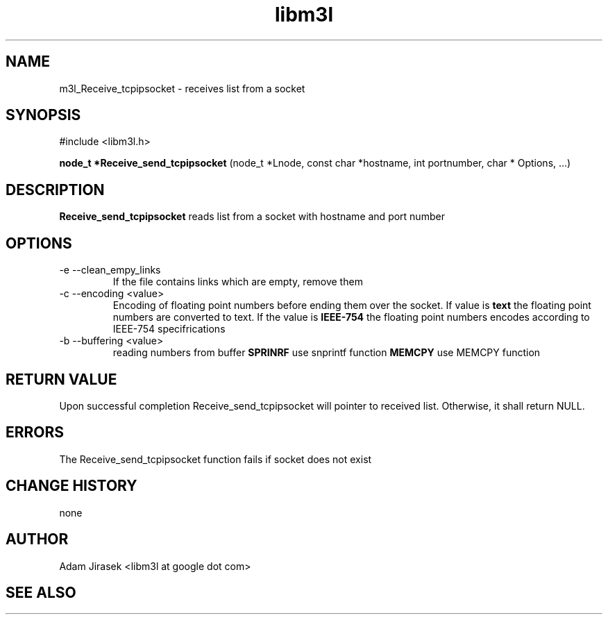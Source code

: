.\" 
.\" groff -man -Tascii name_of_file
.\"
.TH libm3l 1 "June 2012" libm3l "User Manuals"
.SH NAME
m3l_Receive_tcpipsocket \- receives list from a socket
.SH SYNOPSIS

#include <libm3l.h>

.B node_t *Receive_send_tcpipsocket
(node_t *Lnode, const char *hostname, int portnumber, char * Options, ...)


.SH DESCRIPTION
.B Receive_send_tcpipsocket
reads list  from a socket with hostname and port number
.

.SH OPTIONS
.IP "-e --clean_empy_links"
If the file contains links which are empty, remove them
.IP "-c --encoding <value>"
Encoding of floating point numbers before ending them over the socket. If value is 
.B text 
the floating point numbers are converted to text. If the value is 
.B IEEE-754
the floating point numbers encodes according to IEEE-754 specifrications
.IP "-b --buffering <value>"
reading numbers from buffer 
.B SPRINRF 
use snprintf function
.B MEMCPY
use MEMCPY function

.SH RETURN VALUE
Upon successful completion Receive_send_tcpipsocket will pointer to received list. Otherwise, it shall return NULL.

.SH ERRORS
The Receive_send_tcpipsocket function fails if socket does not exist

.SH CHANGE HISTORY
none

.SH AUTHOR
Adam Jirasek <libm3l at google dot com>
.SH "SEE ALSO"
.BH 

